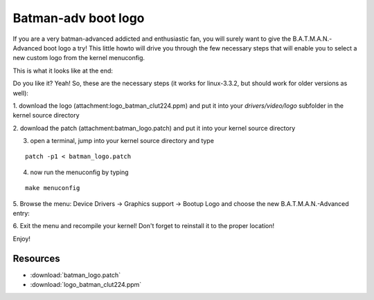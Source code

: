 .. SPDX-License-Identifier: GPL-2.0

Batman-adv boot logo
====================

If you are a very batman-advanced addicted and enthusiastic fan, you
will surely want to give the B.A.T.M.A.N.-Advanced boot logo a try! This
little howto will drive you through the few necessary steps that will
enable you to select a new custom logo from the kernel menuconfig.

This is what it looks like at the end:

|image0|

Do you like it? Yeah! So, these are the necessary steps (it works for
linux-3.3.2, but should work for older versions as well):

1. download the logo (attachment:logo\_batman\_clut224.ppm) and put it
into your *drivers/video/logo* subfolder in the kernel source directory

2. download the patch (attachment:batman\_logo.patch) and put it into
your kernel source directory

3. open a terminal, jump into your kernel source directory and type

::

    patch -p1 < batman_logo.patch

4. now run the menuconfig by typing

::

    make menuconfig

5. Browse the menu: Device Drivers -> Graphics support -> Bootup Logo
and choose the new B.A.T.M.A.N.-Advanced entry:

|image1|

6. Exit the menu and recompile your kernel! Don't forget to reinstall it
to the proper location!

Enjoy!

.. |image0| image:: batlogo_boot_screenshort_400px.jpg
.. |image1| image:: batman_logo_menu.png

Resources
---------

* :download:`batman_logo.patch`
* :download:`logo_batman_clut224.ppm`
